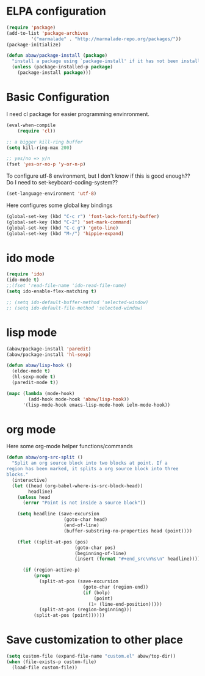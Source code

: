 * ELPA configuration
#+begin_src emacs-lisp
(require 'package)
(add-to-list 'package-archives
	     '("marmalade" . "http://marmalade-repo.org/packages/"))
(package-initialize)

(defun abaw/package-install (package)
  "install a package using `package-install' if it has not been installed yet."
  (unless (package-installed-p package)
    (package-install package)))
#+end_src

* Basic Configuration
I need cl package for easier programming envinronment.
#+begin_src emacs-lisp
  (eval-when-compile
      (require 'cl))
#+end_src

#+begin_src emacs-lisp
;; a bigger kill-ring buffer
(setq kill-ring-max 200)

;; yes/no => y/n
(fset 'yes-or-no-p 'y-or-n-p)
#+end_src

To configure utf-8 environment, but I don't know if this is good enough?? Do I need to set-keyboard-coding-system??
#+begin_src emacs-lisp
(set-language-environment 'utf-8)
#+end_src

Here configures some global key bindings
#+begin_src emacs-lisp
(global-set-key (kbd "C-c r") 'font-lock-fontify-buffer)
(global-set-key (kbd "C-2") 'set-mark-command)
(global-set-key (kbd "C-c g") 'goto-line)
(global-set-key (kbd "M-/") 'hippie-expand)
#+end_src
* ido mode
#+begin_src emacs-lisp
(require 'ido)
(ido-mode t)
;;(fset 'read-file-name 'ido-read-file-name)
(setq ido-enable-flex-matching t)

;; (setq ido-default-buffer-method 'selected-window)
;; (setq ido-default-file-method 'selected-window)
#+end_src

* lisp mode
#+begin_src emacs-lisp
  (abaw/package-install 'paredit)
  (abaw/package-install 'hl-sexp)
  
  (defun abaw/lisp-hook ()
    (eldoc-mode t)
    (hl-sexp-mode t)
    (paredit-mode t))
  
  (mapc (lambda (mode-hook)
          (add-hook mode-hook 'abaw/lisp-hook))
        '(lisp-mode-hook emacs-lisp-mode-hook ielm-mode-hook))
#+end_src

* org mode
Here some org-mode helper functions/commands
#+begin_src emacs-lisp
  (defun abaw/org-src-split ()
    "Split an org source block into two blocks at point. If a
  region has been marked, it splits a org source block into three
  blocks."
    (interactive)
    (let ((head (org-babel-where-is-src-block-head))
          headline)
      (unless head
        (error "Point is not inside a source block"))
  
      (setq headline (save-excursion
                       (goto-char head)
                       (end-of-line)
                       (buffer-substring-no-properties head (point))))
  
      (flet ((split-at-pos (pos)
                           (goto-char pos)
                           (beginning-of-line)
                           (insert (format "#+end_src\n%s\n" headline))))
  
        (if (region-active-p)
            (progn
              (split-at-pos (save-excursion
                              (goto-char (region-end))
                              (if (bolp)
                                  (point)
                                (1+ (line-end-position)))))
              (split-at-pos (region-beginning)))
            (split-at-pos (point))))))
  
#+end_src

#+results:
: abaw/org-src-split

* Save customization to other place
#+begin_src emacs-lisp
  (setq custom-file (expand-file-name "custom.el" abaw/top-dir))
  (when (file-exists-p custom-file)
    (load-file custom-file))
#+end_src
